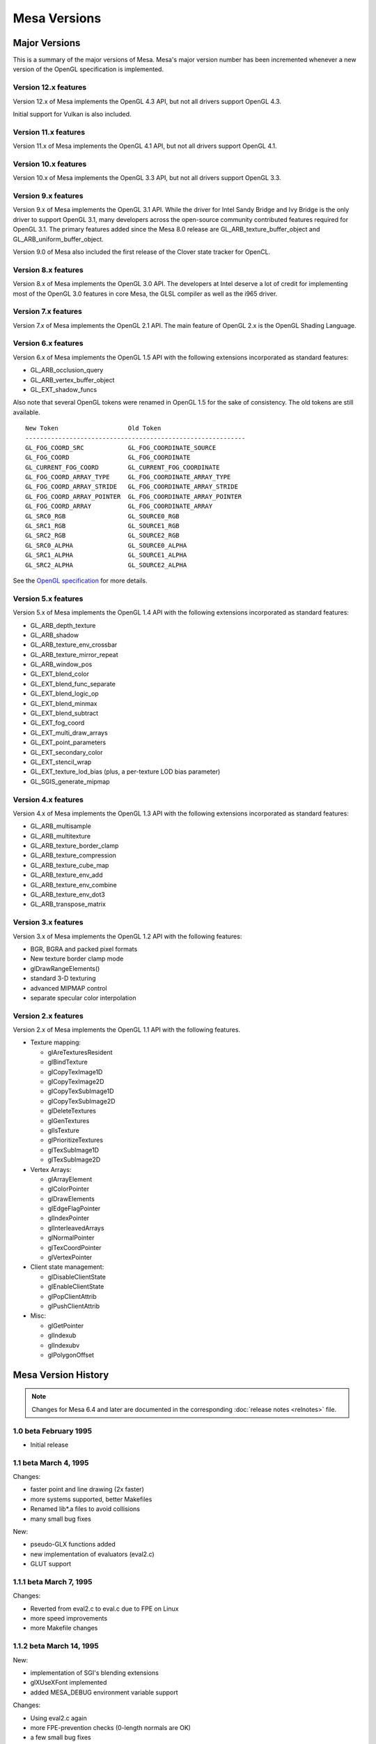 Mesa Versions
=============

Major Versions
--------------

This is a summary of the major versions of Mesa. Mesa's major version
number has been incremented whenever a new version of the OpenGL
specification is implemented.

Version 12.x features
^^^^^^^^^^^^^^^^^^^^^

Version 12.x of Mesa implements the OpenGL 4.3 API, but not all drivers
support OpenGL 4.3.

Initial support for Vulkan is also included.

Version 11.x features
^^^^^^^^^^^^^^^^^^^^^

Version 11.x of Mesa implements the OpenGL 4.1 API, but not all drivers
support OpenGL 4.1.

Version 10.x features
^^^^^^^^^^^^^^^^^^^^^

Version 10.x of Mesa implements the OpenGL 3.3 API, but not all drivers
support OpenGL 3.3.

Version 9.x features
^^^^^^^^^^^^^^^^^^^^

Version 9.x of Mesa implements the OpenGL 3.1 API. While the driver for
Intel Sandy Bridge and Ivy Bridge is the only driver to support OpenGL
3.1, many developers across the open-source community contributed
features required for OpenGL 3.1. The primary features added since the
Mesa 8.0 release are GL_ARB_texture_buffer_object and
GL_ARB_uniform_buffer_object.

Version 9.0 of Mesa also included the first release of the Clover state
tracker for OpenCL.

Version 8.x features
^^^^^^^^^^^^^^^^^^^^

Version 8.x of Mesa implements the OpenGL 3.0 API. The developers at
Intel deserve a lot of credit for implementing most of the OpenGL 3.0
features in core Mesa, the GLSL compiler as well as the i965 driver.

Version 7.x features
^^^^^^^^^^^^^^^^^^^^

Version 7.x of Mesa implements the OpenGL 2.1 API. The main feature of
OpenGL 2.x is the OpenGL Shading Language.

Version 6.x features
^^^^^^^^^^^^^^^^^^^^

Version 6.x of Mesa implements the OpenGL 1.5 API with the following
extensions incorporated as standard features:

-  GL_ARB_occlusion_query
-  GL_ARB_vertex_buffer_object
-  GL_EXT_shadow_funcs

Also note that several OpenGL tokens were renamed in OpenGL 1.5 for the
sake of consistency. The old tokens are still available.

::

   New Token                   Old Token
   ------------------------------------------------------------
   GL_FOG_COORD_SRC            GL_FOG_COORDINATE_SOURCE
   GL_FOG_COORD                GL_FOG_COORDINATE
   GL_CURRENT_FOG_COORD        GL_CURRENT_FOG_COORDINATE
   GL_FOG_COORD_ARRAY_TYPE     GL_FOG_COORDINATE_ARRAY_TYPE
   GL_FOG_COORD_ARRAY_STRIDE   GL_FOG_COORDINATE_ARRAY_STRIDE
   GL_FOG_COORD_ARRAY_POINTER  GL_FOG_COORDINATE_ARRAY_POINTER
   GL_FOG_COORD_ARRAY          GL_FOG_COORDINATE_ARRAY
   GL_SRC0_RGB                 GL_SOURCE0_RGB
   GL_SRC1_RGB                 GL_SOURCE1_RGB
   GL_SRC2_RGB                 GL_SOURCE2_RGB
   GL_SRC0_ALPHA               GL_SOURCE0_ALPHA
   GL_SRC1_ALPHA               GL_SOURCE1_ALPHA
   GL_SRC2_ALPHA               GL_SOURCE2_ALPHA

See the `OpenGL
specification <https://www.opengl.org/documentation/spec.html>`__ for
more details.

Version 5.x features
^^^^^^^^^^^^^^^^^^^^

Version 5.x of Mesa implements the OpenGL 1.4 API with the following
extensions incorporated as standard features:

-  GL_ARB_depth_texture
-  GL_ARB_shadow
-  GL_ARB_texture_env_crossbar
-  GL_ARB_texture_mirror_repeat
-  GL_ARB_window_pos
-  GL_EXT_blend_color
-  GL_EXT_blend_func_separate
-  GL_EXT_blend_logic_op
-  GL_EXT_blend_minmax
-  GL_EXT_blend_subtract
-  GL_EXT_fog_coord
-  GL_EXT_multi_draw_arrays
-  GL_EXT_point_parameters
-  GL_EXT_secondary_color
-  GL_EXT_stencil_wrap
-  GL_EXT_texture_lod_bias (plus, a per-texture LOD bias parameter)
-  GL_SGIS_generate_mipmap

Version 4.x features
^^^^^^^^^^^^^^^^^^^^

Version 4.x of Mesa implements the OpenGL 1.3 API with the following
extensions incorporated as standard features:

-  GL_ARB_multisample
-  GL_ARB_multitexture
-  GL_ARB_texture_border_clamp
-  GL_ARB_texture_compression
-  GL_ARB_texture_cube_map
-  GL_ARB_texture_env_add
-  GL_ARB_texture_env_combine
-  GL_ARB_texture_env_dot3
-  GL_ARB_transpose_matrix

Version 3.x features
^^^^^^^^^^^^^^^^^^^^

Version 3.x of Mesa implements the OpenGL 1.2 API with the following
features:

-  BGR, BGRA and packed pixel formats
-  New texture border clamp mode
-  glDrawRangeElements()
-  standard 3-D texturing
-  advanced MIPMAP control
-  separate specular color interpolation

Version 2.x features
^^^^^^^^^^^^^^^^^^^^

Version 2.x of Mesa implements the OpenGL 1.1 API with the following
features.

-  Texture mapping:

   -  glAreTexturesResident
   -  glBindTexture
   -  glCopyTexImage1D
   -  glCopyTexImage2D
   -  glCopyTexSubImage1D
   -  glCopyTexSubImage2D
   -  glDeleteTextures
   -  glGenTextures
   -  glIsTexture
   -  glPrioritizeTextures
   -  glTexSubImage1D
   -  glTexSubImage2D

-  Vertex Arrays:

   -  glArrayElement
   -  glColorPointer
   -  glDrawElements
   -  glEdgeFlagPointer
   -  glIndexPointer
   -  glInterleavedArrays
   -  glNormalPointer
   -  glTexCoordPointer
   -  glVertexPointer

-  Client state management:

   -  glDisableClientState
   -  glEnableClientState
   -  glPopClientAttrib
   -  glPushClientAttrib

-  Misc:

   -  glGetPointer
   -  glIndexub
   -  glIndexubv
   -  glPolygonOffset


Mesa Version History
--------------------

.. note::

   Changes for Mesa 6.4 and later are documented in the corresponding
   :doc:`release notes <relnotes>` file.

1.0 beta February 1995
^^^^^^^^^^^^^^^^^^^^^^

-  Initial release

1.1 beta March 4, 1995
^^^^^^^^^^^^^^^^^^^^^^

Changes:

-  faster point and line drawing (2x faster)
-  more systems supported, better Makefiles
-  Renamed lib*.a files to avoid collisions
-  many small bug fixes

New:

-  pseudo-GLX functions added
-  new implementation of evaluators (eval2.c)
-  GLUT support

1.1.1 beta March 7, 1995
^^^^^^^^^^^^^^^^^^^^^^^^

Changes:

-  Reverted from eval2.c to eval.c due to FPE on Linux
-  more speed improvements
-  more Makefile changes

1.1.2 beta March 14, 1995
^^^^^^^^^^^^^^^^^^^^^^^^^

New:

-  implementation of SGI's blending extensions
-  glXUseXFont implemented
-  added MESA_DEBUG environment variable support

Changes:

-  Using eval2.c again
-  more FPE-prevention checks (0-length normals are OK)
-  a few small bug fixes
-  much faster pixel logic ops!
-  faster transformation arithmetic

1.1.3 beta March 31, 1995
^^^^^^^^^^^^^^^^^^^^^^^^^

New:

-  gluScaleImage() and gluBuild2DMipMaps() implemented
-  Mesa widgets for Xt/Motif
-  blendEXT demos
-  added environment variables for selecting visuals

Changes:

-  almost all GLUT demos work correctly now
-  faster X device driver functions
-  more bug fixes

1.1.4 beta April 20, 1995
^^^^^^^^^^^^^^^^^^^^^^^^^

Bug fixes:

-  missing #define SEEK_SET in src-tk/image.c
-  compile glShadeModel into display lists
-  fixed pow() domain error in src/light.c
-  fixed "flickering bitmaps" in double buffer mode
-  fixed tk.h and aux.h for C++
-  state of LIGHT_MODEL_LOCAL_VIEWER was inverted

New features:

-  MUCH, MUCH nicer dithering in 8-bit RGB mode
-  updated widgets and widget demos
-  Implemented GLXPixmap functions
-  Added GLU 1.1 and GLX 1.1 functions
-  Changed the X/Mesa interface API, more versatile
-  Implemented gluPartialDisk()

1.2 May 22, 1995
^^^^^^^^^^^^^^^^

Bug fixes:

-  IRIX 4.x makefile problem
-  modified tk to share root colormap as needed
-  gluLookAt normalization problem
-  suppress Expose, NoExpose events in swapbuffers
-  glBitmap() and glDrawPixels() clipping

New features:

-  GL_BLEND, GL_MODULATE, GL_DECAL, and GL_REPLACE_EXT texture modes
   implemented
-  texture maps stored more efficiently
-  texture maps can be compiled into display lists
-  Bogdan Sikorski's GLU polygon tesselation code
-  Linas Vepstas's sweep and extrusion library
-  glXCreateContext()'s shareList parameter works as it's supposed to.
   XMesaCreateContext() updated to accept a shareList parameter too.
-  Mesa can be compiled with real OpenGL .h files
-  MESA_BACK_BUFFER environment variable
-  better GLX error checking

1.2.1 June 22, 1995
^^^^^^^^^^^^^^^^^^^

Bug fixes:

-  X/Mesa double buffer window resize crash
-  widgets now pass PointerMotion events
-  X/Mesa incorrect default clear color and drawing color
-  more robust X MIT-SHM support in X/Mesa
-  glTexImage( format=GL_LUMINANCE ) didn't work
-  GL_LINE mode polygons with line width > 1.0 could cause a crash
-  numerous feedback bugs
-  glReadPixels() from depth buffer was wrong
-  error prone depth and stencil buffer allocation New features:
-  Preliminary Microsoft Windows driver
-  Implemented a number of missing functions: glEvalCoord[12][df]v(),
   glGet...(), etc.
-  Added a few missing symbols to gl.h and glu.h
-  Faster rendering of smooth-shaded, RGBA, depth-buffered polygons.
-  Faster rendering of lines when width=2.0
-  Stencil-related functions now work in display lists

Changes:

-  renamed aux.h as glaux.h (MS-DOS names can't start with aux)
-  most filenames are in 8.3 format to accommodate MS-DOS
-  use GLubytes to store arrays of colors instead of GLints

1.2.2 August 2, 1995
^^^^^^^^^^^^^^^^^^^^

New features:

-  texture mapped points and lines
-  NURBS! (but not 100% complete)
-  viewports may safely extend beyond window boundaries
-  MESA_PRIVATE_CMAP environment variable
-  Grayscale X display support
-  two new demos: demos/gears.c and demos/shadow.c
-  MachTen for Macintosh configuration

Bug fixes:

-  glGet*(GL_DEPTH_BITS) returned bytes, not bits
-  point, line, and bitmap rasterization suffered from roundoff errors
-  fixed a division by zero error in line clipping
-  occasional wrong default background color really fixed!
-  glDepthFunc(GL_ALWAYS) with glDepthMask(GL_FALSE) didn't work
-  gluBuild2DMipmaps malloc problem fixed
-  view volume clipping of smooth shaded lines resulted in bad colors

Changes:

-  new visual selection method in glXChooseVisual()
-  improved GLU quadric functions
-  call XSync for glFinish and XFlush for glFlush
-  glVertex() calls now use a function pointer to avoid conditionals
-  removed contrib directory from Mesa tar file (available on ftp site)
-  AIX shared library support
-  Removed GLUenum type as it's not in OpenGL

1.2.3 September 26, 1995
^^^^^^^^^^^^^^^^^^^^^^^^

New features:

-  Mesa header files now equivalent to SGI OpenGL headers
-  Support for HP's Color Recovery dithering displays
-  Faster vertex transformation
-  Faster raster operations into X windows under certain conditions
-  New configurations: HP w/ shared libs, Ultrix w/ GCC, Data General
-  4-bit visuals now supported

Bug fixes:

-  glScissor bug fixed
-  round-off errors in clipping lines against clip planes fixed
-  byte swapping between hosts and display servers implemented
-  glGetError() can be called without a current rendering context
-  problem with accidentally culled polygons is fixed
-  fixed some widget compilation problems

1.2.4 November 17, 1995
^^^^^^^^^^^^^^^^^^^^^^^

New features:

-  More speed improvements (lighting, fogging, polygon drawing)
-  Window system and OS-independent off-screen rendering
-  Preliminary Fortran bindings
-  glPolygonOffsetEXT implemented
-  glColorMask and glIndexMask now fully implemented
-  glPixelZoom implemented
-  display lists fully implemented
-  gamma correction
-  dithering in 8-bit TrueColor/DirectColor visuals

Changes:

-  Improved device driver interface
-  tk.h renamed to gltk.h to avoid conflicts with Tcl's Tk
-  Dithering support moved from core into device driver

Bug fixes:

-  glEnable/Disable( GL_LIGHTING ) didn't always take effect
-  glReadPixels byte swapping was broken
-  glMaterial with pname==GL_AMBIENT_AND_DIFFUSE was broken
-  duplicate glColor4b() prototype in GL/gl.h removed
-  stripes in wave -ci demo fixed
-  GL_LINEAR_MIPMAP_NEAREST had wrong value
-  bugs in HP Color Recovery support fixed
-  fixed bug when blending lines, points, bitmaps outside of window

1.2.5 November 30, 1995
^^^^^^^^^^^^^^^^^^^^^^^

New Features:

-  updated MS Windows driver
-  new implementation of StaticGray/GrayScale visual support

Bug fixes:

-  pixelzooming with gamma correction or blending didn't work
-  HP color recovery visual wasn't being picked by glXChooseVisual
-  glClear didn't always observe glColorMask changes
-  olympic and offset demos didn't compile on some Suns
-  texcoord clamping wasn't correct
-  a polygon optimization introduced an occasional sampling problem

1.2.6 January 26, 1996
^^^^^^^^^^^^^^^^^^^^^^

New Features:

-  faster line and polygon rendering under certain conditions. See
   Performance Tips 9 and 10 in README
-  profiling
-  lighting is a bit faster
-  better perspective corrected texture mapping
-  Amiga AmiWin (X11) support
-  preliminary Linux SVGA driver Changes:
-  now using a 16-bit depth buffer, faster, smaller
-  GL_NORMALIZE is disabled by default

Bug fixes:

-  projective texture mapping
-  fixed a memory leak in the context destroy function
-  GL_POLYGON with less than 3 vertices caused a crash
-  glGet*() returned wrong result for GL_INDEX_MODE
-  reading pixels from an unmapped X window caused a BadMatch error

1.2.7 March 5, 1996
^^^^^^^^^^^^^^^^^^^

New:

-  faster lighting
-  faster 16-bit TrueColor rendering on Linux
-  faster 32-bit TrueColor rendering on Linux, HP, IBM
-  non-depth-buffered XImage polygons are faster
-  vertex array extension
-  software alpha planes
-  updated Macintosh driver
-  new NeXT driver
-  GLU quadric functions generate texture coordinates
-  reflect.c demo - reflective, textured surface demo

Changes:

-  gamma correction code moved into the X driver for better performance

Bug fixes:

-  multiple glClipPlane()'s didn't work reliably
-  glPolygonMode() didn't always work
-  glCullFace( GL_FRONT_AND_BACK ) didn't work
-  texture mapping with gamma correction was buggy
-  floating point exceptions in texture coordinate interpolation
-  XImage byte swapping didn't always work
-  polygon edge flags weren't always used correctly

1.2.8 May 22, 1996
^^^^^^^^^^^^^^^^^^

New:

-  overlay planes on X servers with the SERVER_OVERLAY_VISUALS property
-  better monochrome output
-  more IRIX 6.x configurations
-  more robust RGB mode color allocation
-  added MESA_XSYNC environment variable
-  GLX_MESA_pixmap_colormap and GLX_EXT_visual_info extensions
-  GL_MESA_window_pos extension
-  faster glReadPixels/glDrawPixels for GL_DEPTH and GL_UNSIGNED_SHORT
   and GL_UNSIGNED_INT
-  driver for prototype Cirrus Mondello 3-D board
-  updated AmigaDOS driver
-  a few small speed optimizations in polygon rendering

Changes:

-  internal device driver interface modified to simplify device driver
   implementations and to support hardware Z buffers
-  several changes to the X/Mesa interface (xmesa.h)

Bug fixes:

-  fixed pow(0,0) domain error triggered on some systems
-  glStencilClear() in a display list caused an infinite loop
-  glRasterPos*() was sometimes off by +/-0.5 in X and Y
-  color masking and blending were performed in wrong order
-  auxSolidCylinder() sometimes drew a wire-frame cylinder
-  fixed file writing bug in osdemo.c
-  pixel mapping didn't always work
-  the GL_GEQUAL stencil func didn't work
-  the GL_INVERT stencil op didn't work
-  the stencil write mask didn't work
-  glPush/PopAttrib() didn't do enough error checking
-  glIsList() didn't always work correctly

2.0 October 10, 1996
^^^^^^^^^^^^^^^^^^^^

New:

-  Implements OpenGL 1.1 API functions
-  all texture filtering modes supported (mipmapping)
-  faster texture mapping, see Performance Tip 11 in README
-  antialiased RGB points
-  X support for line and polygon stippling
-  glDrawBuffer( GL_FRONT_AND_BACK ) works
-  util/ directory of useful stuff
-  demos/texobj demo of texture objects

Changes:

-  major internal changes for thread-safeness
-  new device driver interface
-  MESA_ALPHA env variable removed
-  triangle rasterizer replaces polygon rasterizer

Bug fixes:

-  glPopAttrib() bug
-  glDrawBuffer(GL_NONE) works now

2.1 December 14, 1996
^^^^^^^^^^^^^^^^^^^^^

New:

-  VMS support
-  MS-DOS driver
-  OpenStep support
-  updated, combined Windows 95/NT driver
-  implemented glGetLighti() and glGetTexGen*()
-  GLX does garbage collection of ancillary buffers

Bug fixes:

-  removed unused \_EXT constants from gl.h
-  fixed polygon offset bugs
-  Z coordinates of clipped lines were incorrect
-  glEdgeFlag() in display lists didn't always work
-  glLight*() in display lists didn't work
-  fixed X line stipple bugs (Michael Pichler)
-  glXUseXfonts XFreeFont/XFreeFontInfo bug fixed
-  fixed a feedback bug
-  glTexGen*() now transforms GL_EYE_PLANE by inverse modelview matrix
-  polygons were sometimes culled instead of clipped
-  triangle rasterizer suffered from float/int overflow exceptions
-  fixed FP underflow exception in lighting (specular exponent)
-  glEnable/glDisable of GL_EXT_vertex_array enums didn't work
-  fixed free(NULL) in GLU tesselator code
-  using 24-bit color on some X servers resulted in garbage rendering
-  32-bit per pixel mode for XFree86 now works
-  glRotate(a,0,0,0) gave unpredictable results
-  GL_LINE_STRIP with > 480 vertices had occasional clipping problems
-  8-bit TrueColor GLXPixmap rendering incorrectly required a colormap
-  glMaterial() wasn't ignored when GL_COLOR_MATERIAL was enabled
-  glEnable(GL_COLOR_MATERIAL) followed by glColor() didn't work right
-  accumulation buffer was limited to positive values
-  projective textures didn't work
-  selection buffer overflows weren't handled correctly

Changes:

-  restored the GL_EXT_polygon_offset extension
-  slightly faster RGB dithering
-  the SVGA driver works again
-  Amiga driver now distributed separately
-  NeXT driver updated for Mesa 2.x

2.2 March 14, 1997
^^^^^^^^^^^^^^^^^^

New:

-  better color selection when dithering
-  added GL_EXT_texture_object extension
-  updated MS-DOS driver for DJGPP
-  added openbsd make configuration
-  faster dithered flat-shaded triangles
-  various compilation problems with Motif widgets fixed
-  gl.h, glx.h and glu.h name mangling option
-  BeOS driver
-  3D texture mapping extension
-  GL_MESA_resize_buffers extension
-  morph3d, stex3d and spectex demos
-  3Dfx support

Bug fixes:

-  glColorMaterial should finally work right in all respects
-  linear interpolation of mipmap levels was incorrectly weighted
-  readpix.c didn't compile on Macintosh
-  GL_INVERT and related logic ops didn't work right
-  glTexImage[12]D() didn't check its parameters consistently
-  fixed a memory leak in glTexImage[12]D()
-  kludged around a SunOS 5.x/GCC compiler bug in the feedback code
-  glReadPixels aborted instead of normally catching some errors
-  a few 1.1 constants were missing or misnamed in gl.h
-  glBegin(p); glBegin(q); didn't generate an error
-  fixed a memory leak in GLX code
-  clipping of concave polygons could cause a core dump
-  1-component alpha texture maps didn't work
-  fixed a GLU polygon tesselator bug
-  polygons with colinear vertices were sometimes culled
-  feedback triangle colors were wrong when using smooth shading
-  textures with borders didn't work correctly
-  colors returned in feedback mode were wrong when using lighting
-  spotlights didn't effect ambient lighting correctly
-  gluPartialDisk() had a few bugs

Changes:

-  device driver interface expanded to support texture mapping
-  faster matrix inversion subroutine
-  commented out #include "wmesa_extend.h" from src/wmesa.c
-  fixed many compiler warnings in the demo programs

2.3 June 30, 1997
^^^^^^^^^^^^^^^^^

New:

-  Mesa distribution divided into two pieces: library code and demos
-  faster vertex transformation, clip testing, lighting
-  faster line drawing
-  TrueColor visuals how have dithering (for depths < 24 bits)
-  added MESA_NO_DITHER environment variable
-  new device driver function: NearFar(), RenderVB(), RasterSetup()
-  added LynxOS configuration
-  added cygnus Win32 configuration
-  added texcyl.c GLUT demo
-  added XMesaDitherColor() to X/Mesa interface
-  new NURBS code from Bogdan Sikorski
-  added demos/shape.c (non-rectangular X window!)

Bug fixes:

-  glEnable/DisableClientState() were missing from GL/gl.h
-  GL_SPHERE_MAP texcoord generation didn't work correctly
-  glXGetConfig() returned wrong number of depth, stencil, accum bits
-  glDrawPixels feedback/selection didn't examine RasterPos valid bit
-  black and white were reversed on some monochrome displays
-  fixed potential image memory leak (wasn't setting reference counter)
-  glDrawPixels sometimes didn't recognize some GL state changes
-  gluProject/UnProject() didn't check for divide by zero
-  stex3d demo called random() and srandom(), not portable
-  fixed memory leaks in context.c and drawpix.c
-  fixed NULL dereferencing problem in gl_update_texture_state()
-  glReadPixels between glBegin/glEnd didn't generate an error.
-  fixed memory leak in polygon tesselator (Randy Frank)
-  fixed seg fault bug drawing flat-shaded, depth-tested lines
-  clipped GL_TRIANGLE_STRIPs sometimes had wrong color when flat-shaded
-  glBindTexture sometimes didn't work
-  fixed a bug deep in glXReleaseBuffersMESA()
-  fog was mistakenly applied to alpha
-  glPopMatrix didn't set "dirty matrix" flag
-  glPolygonStipple pattern was sometimes wrong
-  glClear wasn't disabled during feedback and selection
-  fixed memory leak in glTexSubImage[123]D

Changes:

-  many library source files reorganized
-  faster X color allocation, colors also freed when finished with them
-  new texture sampling function pointer in texture objects
-  incorporated 3Dfx VooDoo driver v0.16 into main source tree
-  many 3Dfx driver updates
-  cygnus Makefiles now included
-  updated DOS driver
-  made a few changes to dosmesa.c and wmesa.c (VB->Unclipped)
-  internally, colors now stored in GLubytes, not GLfixed
-  optimized changing of GL_SHININESS parameter

2.4 September 18, 1997
^^^^^^^^^^^^^^^^^^^^^^

New:

-  updated 3Dfx Glide driver
-  hacks for 3Dfx rendering into an X window or fullscreen
-  added depth buffer access functions to X/Mesa and OS/Mesa interfaces

Bug fixes:

-  pixel buffer could overflow with long, wide lines
-  fixed FP underflow problems in lighting
-  glTexSubImage1D() had an unitialized variable
-  incomplete texture objects could cause a segfault
-  glDrawPixels with GL_COMPILE_AND_EXECUTE caused infinite loop
-  flat-shaded quads in a strip were miscolored if clipped
-  mipmapped triangle lod computation now works correctly
-  fixed a few under/overflow bugs in triangle rasterizer
-  glArrayElement() assigned bad normal if normal array disabled
-  changed argument to glXReleaseBuffersMESA()
-  fixed small triangle underflow bugs in tritemp.h (hopefully)
-  glBindTexture(target, 0) caused a crash
-  glTexImage[123]D() with NULL image pointer caused crash
-  glPixelStore parameters are now ignored during display list execution
-  fixed a two-sided lighting w/ clipping bug (black vertices)
-  textures with width!=height were sometimes mis-rendered
-  "weird" projection matrices could cause div by 0, other fp errors

Changes:

-  changed precompiled header symbol from PCH to PC_HEADER
-  split api.c into api1.c and api2.c
-  added hash.c source file (but not used yet)
-  a few Sun and HP configuration file changes
-  MESA_GLX_FX env var replaces MESA_FX_WINDOW and MESA_FX_FULLSCREEN
-  fixed a few cygnus build problems (src/Makefile.cygnus, src/wmesa.c)

2.5 November 20, 1997
^^^^^^^^^^^^^^^^^^^^^

New:

-  updated 3Dfx driver (v20) for GLQuake
-  added GL_EXT_paletted_texture extension
-  added GL_EXT_shared_texture_palette extension
-  added GL_EXT_point_parameters extension
-  now including Mark Kilgard's GLUT library v3.6
-  new GLUT-based demos in gdemos/
-  added a few more Unix config targets
-  added Intel X86 assembly language vertex transformation code
-  3Dfx/Glide driver for Mesa now recognizes SST_SCREENREFRESH env var
-  Windows 95 S3 Virge driver

Bug fixes:

-  glCopyTexImage?D would crash due to uninitialized variable
-  glColor w/ glColorMaterial in a display list caused a bug
-  fixed several glDrawPixels() and ReadPixels() bugs in 3Dfx driver
-  glVertex4*() vertices weren't always projected correctly
-  trying to use mipmapped textured points or lines caused crash
-  glColor[34][fd]() values now clamped to [0,1] before int conversion

Changes:

-  new device driver functions for texture mapping
-  hash tables used for display list and texture object lookup
-  fixed GLX visual handling code to avoid saving redundant visuals
-  3Dfx Glide libraries automatically linked to libMesaGL.so
-  dropped the Cirrus Logic Mondello code since it's obsolete
-  updated Cygnus Makefiles (Stephane Rehel)
-  updated Windows MSVC++ Makefiles (Oleg Letsinsky)
-  procedure for making library files has changed: scripts now take a
   major and minor version arguments. Make-config changed a lot.
-  new implementation of glTexSubImage2D()
-  updated widgets-mesa directory to create libMesaGLwM.a (Motif widget)
-  separate linux-glide and linux-386-glide configurations

2.6 February 12, 1998
^^^^^^^^^^^^^^^^^^^^^

New:

-  Windows WGL functions
-  updated VMS, DOS, Windows, Cygnus, BeOS, Amiga compilation support
-  v0.22 of 3Dfx Glide driver
-  more X86 assembly language optimizations
-  faster blending for some modes
-  XMesaSetFXmode() to switch between 3Dfx window and full-screen mode
-  added preliminary thread support
-  added GLX_MESA_copy_sub_buffer extension
-  some clipping optimizations

Bug fixes:

-  fixed shading/material bug when drawing long primitive strips
-  fixed clipping problem in long primitive strips
-  fixed clipping bug when using 3Dfx driver
-  fixed a problem when trying to use X fonts w/ 3Dfx driver
-  fixed a texture filter bug in 3Dfx/Glide driver
-  fixed bug in 3Dfx/Glide driver involving depth mask & clearing
-  glLoadMatrix to set projection matrix confused the 3Dfx driver
-  non-identity texture matrices didn't work with linux-386 configs
-  glGenTextures() didn't reserve the returned texture IDs
-  NULL proxy image sent to glTexImageXD() caused crash
-  added texture state validation optimization (Henk Kok)
-  fixed colormap reuse problem when using both RGB and CI windows
-  32 BPP True/DirectColor X visuals weren't recognized
-  fixed potential problem in evaluators memory allocation
-  fixed assorted demo compilation bugs

Changes:

-  replaced old Mesa/windows/ directory with Mesa/WIN32/ directory
-  converted a few old glaux/gltk demos to GLUT
-  renamed directories: demos -> xdemos, gdemos -> demos

3.0 September 17, 1998
^^^^^^^^^^^^^^^^^^^^^^

New:

-  OpenGL 1.2 API
-  GL_EXT_abgr pixel format extension
-  GL_SGIS_texture_edge_clamp extension
-  GL_SGIS_multitexture extension (to be replaced by GL_ARB_multitex)
-  GL_EXT_multitexture extension (to be replaced by GL_ARB_multitex)
-  GL_EXT_rescale_normal extension and renormal.c demo
-  GLX_SGI_video_sync extension (a no-op)
-  antialiased lines
-  glGetTexImage() now implemented
-  glDraw/Copy/ReadPixels() optimizations
-  optimized textured triangle code (Marten Stromberg)
-  more optimization of dithered TrueColor triangles in X driver
-  Linux GGI driver
-  updated MGL driver

Bug fixes:

-  lots of assorted compilation fixes
-  glInitNames didn't write initial hit record
-  glBitmap didn't always check for invalid raster position
-  switching between GLX and OSMesa contexts caused a crash
-  fixed uninitialized variable in Mesa widget code
-  fixed typo in texture code which caused book/texgen to crash
-  fixed texture sampling bug when filter=GL_LINEAR and wrap=GL_CLAMP
-  gluDisk() in POINT or LINE mode sometimes failed
-  fixed texture + fog bug
-  GL_COMPILE_AND_EXECUTE mode didn't work reliably
-  glMultMatrix in projection matrix mode w/ 3Dfx driver could fail
-  glDrawPixels(color index pixels) weren't converted to RGBA
-  fixed possible getenv() buffer overflow security bug
-  glBitmap in feedback mode was offset by xOrig, yOrig params
-  device driver's DrawPixels hook was never used
-  glDrawPixels with zoomY!=1 and top/bottom clipping didn't work
-  glDrawPixels optimized for GL_LUMINANCE, GL_LUMINANCE_ALPHA, GLubyte
-  fixed MakeCurrent bug in GLwRedrawObjects() in MesaWorkstation.c
-  glCopyTexSubImage2D() didn't work with 3Dfx driver
-  lines with width = 2 could cause crash
-  glClear with scissor rect sometimes cleared whole buffer
-  glTexSubImage2D( .. GL_COLOR_INDEX .. ) didn't work
-  glTexImageXD( .. GL_ABGR_EXT .. ) didn't work
-  computation of inverse modelview matrix sometimes failed
-  fixed GL_CLAMP mode texture sampling bug
-  textured line interpolation was somewhat broken
-  textured triangle interpolation was also somewhat broken
-  glGet(MODELVIEW/PROJECTION/TEXTURE_MATRIX_STACK_DEPTH) off by one
-  evaluator state wasn't fully initialized
-  texture coordinate clipping was buggy
-  evaluator surfaces could be mis-colored
-  glAccum(GL_RETURN, s) didn't obey glColorMask() settings
-  zero area polygons shouldn't be culled if polygon mode is point/line
-  clipped width and height of glReadPixels was sometimes off by one
-  blending with alpha = 0 or 1.0 wasn't always exact
-  reading of pixels from clipped region was buggy
-  minor tweaking of X visual management in GLX emulator
-  glPolygonStipple now obeys pixel unpacking parameters
-  glGetPolygonStipple now obeys pixel packing parameters
-  interleaved vertex array texture coordinates were broken
-  query of proxy texture internal format was broken
-  alpha channel wasn't reliably cleared
-  fixed divide by zero error in gluScaleImage if dest size = 1 x 1

Conformance bug fixes:

-  GL_SELECTION_BUFFER_POINTER and GL_SELECTION_BUFFER_SIZE were missing
-  GL_TEXTURE_INTERNAL_FORMAT was missing
-  glGet*(GL_POLYGON_STIPPLE) was broken
-  glPush/PopAttrib() didn't save/restore all texture state
-  glBitmap in feedback mode didn't work
-  feedback of texture coords didn't always work
-  glDrawPixels w/ format=GL_DEPTH_COMPONENT, type=GLbyte was broke
-  glDrawPixels w/ format=GL_DEPTH_COMPONENT, type=GLubyte was broke
-  glDrawPixels w/ format=GL_STENCIL_INDEX, type=GL_BITMAP was broke

Changes:

-  upgraded GLUT to version 3.7
-  only GL and GLU library code included in MesaLib.tar.gz
-  GLUT and all demos now in MesaDemos.tar.gz
-  glaux and gltk libraries removed
-  IRIX -n32 and -64 libs go in lib32/ and lib64/ directories

3.1 beta 1 November 19, 1998
^^^^^^^^^^^^^^^^^^^^^^^^^^^^

New:

-  GL_EXT_stencil_wrap extension
-  GL_INGR_blend_func_separate extension
-  GL_ARB_multitexture extension
-  GL_NV_texgen_reflection extension
-  newly optimized vertex transformation code
-  updated GLUT 3.7 code
-  better precision when using 32-bit Z buffer
-  Allegro DJGPP driver

Bug fixes:

-  glCopyPixels between front/back buffers didn't copy alpha correctly
-  fixed out-of-bounds memory access in optimized 2-D texture code
-  glPixelStorei didn't accept GL_PACK/UNPACK_IMAGE_HEIGHT parameter
-  glGet*() didn't accept GL_MAX_3D_TEXTURE_SIZE parameter
-  clipping of texture coordinates sometimes had bad R,Q values
-  GL_CLAMP_TO_EDGE texture sampling was off by 0.5 texels
-  glEdgeFlagPointer() now takes a GLvoid \* instead of GLboolean \*
-  texture was sometimes applied twice with 3Dfx driver
-  glPush/PopAttrib() fouled up texture object reference counts
-  glDeleteLists(0, n) caused assertion failure
-  bilinear texture sampling wasn't accurate enough
-  glClear w/ glDepthMask(GL_FALSE) didn't work right on 3Dfx
-  color components were reversed on big endian 32 BPP X visuals

Changes:

-  removed GL_EXT_multitexture extension

3.1 beta 2 May 24, 1999
^^^^^^^^^^^^^^^^^^^^^^^

New:

-  multi-textured points and lines (mjk@nvidia.com)
-  optimized 24 BPP X rendering (bernd.paysan@gmx.de)
-  added allegro support (bernie-t@geocities.com)
-  cleaned-up Windows-related stuff (Ted Jump)
-  minor stereo changes (KendallB@scitechsoft.com)
-  new BeOS driver which implements BGLView class
-  new Direct3D driver (see src/D3D)
-  more efficient filled gluCylinder() function
-  utilities: util/showbuffer.[ch] and util/glstate.[ch]
-  fixed some IRIX compiler warnings
-  added support for building Mesa in XFree86 with SGI's GLX
   (kevin@precisioninsight.com)

Bug fixes:

-  a variety of Windows/Mesa bug fixes (mjk@nvidia.com)
-  packed pixel images weren't unpacked correctly
-  patches some win32 files in GLUT (mjk@nvidia.com)
-  glTexImage[123]D() didn't accept internalFormat == GL_COLOR_INDEX
-  fixed lighting bug in Keith's new shading code
-  fixed texture segfault seen in Lament screensaver
-  fixed miscellaneous low-memory bugs
-  glClear(GL_COLOR_BUFFER_BIT) with RGBA or CI masking was broken
-  GL_LINEAR sampling of 3D textures was broken
-  fixed SVR4 'cc' compiler macro problem (dawes@xfree86.org)
-  added GL_TEXTURE_PRIORITY fix (keithh@netcomuk.co.uk)
-  fixed wide point and wide line conformance bugs (brianp)

Changes:

-  some device driver changes (see src/dd.h)
-  new copyright on core Mesa code

3.1 beta 3 September 17, 1999
^^^^^^^^^^^^^^^^^^^^^^^^^^^^^

New:

-  optimized glAccum function
-  optimized 24 BPP rendering in XMesa driver
-  GLU 1.2 polygon tessellator

Bug Fixes:

-  glGetTexLevelParameter wasn't fully implemented
-  glXUseXFont now handles multi-byte fonts
-  glIsEnabled(GL_TEXTURE_2D / 3D) returned wrong result
-  alpha channel of blending points, lines was sometimes incorrect

Changes:

-  New library names: "libGL" instead of "libMesaGL"
-  New library numbering: libGL.so.1.2.310
-  New subdirectories: docs/ and bin/
-  New Makefile-system (autoconf,automake,libtool)

3.1 final December 14, 1999
^^^^^^^^^^^^^^^^^^^^^^^^^^^

New:

-  added demos/gloss.c
-  added xdemos/glxdpyinfo.c
-  added GLX_ARB_get_proc_address extension
-  rewritten glTexImage code paths (faster, less memory, bug fixes)

Bug Fixes:

-  several vertex array bug fixes
-  overlapping glCopyPixels with pixel zooming now works
-  glXUseXFont() bitmaps were vertically shifted by one pixel
-  glCopyPixels with pixel zooming now works

3.2 final April 24, 2000
^^^^^^^^^^^^^^^^^^^^^^^^

Bug fixes:

-  fixed memcpy bugs in span.c
-  fixed missing glEnd problem in demos/tessdemo.c
-  fixed bug when clearing 24 BPP Ximages
-  fixed clipping problem found in Unreal Tournament
-  fixed Loki's "ice bug" and "crazy triangles" seen in Heretic2
-  fixed Loki's 3dfx RGB vs BGR bug
-  fixed Loki's 3dfx smooth/flat shading bug in SoF

Changes:

-  updated docs/README file
-  use bcopy() optimizations on FreeBSD
-  re-enabled the optimized persp_textured_triangle() function

3.2.1 July 19, 2000
^^^^^^^^^^^^^^^^^^^

Bug fixes:

-  gluBuild2DMipmaps() didn't accept GL_BGRA
-  Fixed compile/makefile problems on IRIX
-  fixed segfault in 3dfx driver when using GL selection/feedback
-  no longer cull very, very tiny triangles
-  blending w/ drawbuffer==GL_FRONT_BACK caused segfault (sw rendering)
-  fixed Motif detection code in widgets-mesa/configure.in
-  glColorMaterial and glMaterial updates to emissive and ambient didn't
   always work right
-  Specular highlights weren't always in the right place
-  clipped GL_LINE mode polygons had interior lines appear
-  blend term GL_ONE_MINUS_CONSTANT_ALPHA was broken
-  GL_NICEST fog didn't always work with flat shading
-  glRect commands in display lists were sometimes miscolored
-  Line Z offset didn't always work
-  fixed texgen normal vector problem (gloss's teapot)
-  numerous GL conformance bugs fixed

Changes:

-  glColorMask(false, false, false, false) handled better/faster
-  reverted to old GLU polygon tessellator, GLU 1.1
-  updated Win32 build files

3.3 July 21, 2000
^^^^^^^^^^^^^^^^^

New:

-  antialiased triangles now implemented
-  GL_EXT_texture_env_add texture mode extension
-  GLX 1.3 API
-  support for separate draw/read buffers (ie GL_SGI_make_current_read)
-  thread-safe API dispath
-  improved glxinfo program
-  demos/texdown program to measure texture download performance
-  glext.h header file
-  demos/geartrain program
-  GL_EXT_texture_lod_bias extension
-  demos/lodbias program
-  further optimized glRead/DrawPixels for 16-bit TrueColor X visuals
-  GLX_EXT_visual_rating extension (a no-op, however)
-  GL_HP_occlusion_test extension (for X and OS/Mesa drivers)
-  demos/occlude program
-  GL_SGIS_pixel_texture and GL_SGIX_pixel_texture extensions
-  demos/pixeltex program
-  GL_SGI_color_matrix extension
-  GL_SGI_color_table extension
-  GL_EXT_histogram extension
-  GL_ARB_texture_cube_map extension
-  added xdemos/glxheads and xdemos/manywin
-  demos/texenv.c demo
-  GL_EXT_texture_env_combine extension (by Holger Waechtler)
-  Xlib driver is now thread-safe (see xdemos/glthreads)

Bug Fixes:

-  various GL conformance failures fixed since 3.2.1

Changes:

-  gl.h now uses #defines instead of C enums for all tokens
-  glu.h now uses #defines instead of C enums for all tokens
-  moved programs from 3Dfx/demos/ into demos/ directory

3.4 November 3, 2000
^^^^^^^^^^^^^^^^^^^^

New:

-  optimized glDrawPixels for glPixelZoom(1,-1) Bug Fixes:
-  widgets-mesa/src/\*.c files were missing from 3.3 distro
-  include/GL/mesa_wgl.h file was missing from 3.3 distro
-  fixed some Win32 compile problems
-  texture object priorities weren't getting initialized to 1.0
-  glAreTexturesResident return value was wrong when using hardware
-  glXUseXFont segfaulted when using 3dfx driver (via MESA_GLX_FX)
-  glReadPixels with GLushort packed types was broken
-  fixed a few bugs in the GL_EXT_texture_env_combine texture code
-  glPush/PopAttrib(GL_ENABLE_BIT) mishandled multi-texture enables
-  fixed some typos/bugs in the VB code
-  glDrawPixels(GL_COLOR_INDEX) to RGB window didn't work
-  optimized glDrawPixels paths weren't being used
-  per-fragment fog calculation didn't work without a Z buffer
-  improved blending accuracy, fixes Glean blendFunc test failures
-  glPixelStore(GL_PACK/UNPACK_SKIP_IMAGES) wasn't handled correctly
-  glXGetProcAddressARB() didn't always return the right address
-  gluBuild[12]DMipmaps() didn't grok the GL_BGR pixel format
-  texture matrix changes weren't always detected (GLUT projtex demo)
-  fixed random color problem in vertex fog code
-  fixed Glide-related bug that let Quake get a 24-bit Z buffer

Changes:

-  finished internal support for compressed textures for DRI

3.4.1 February 14, 2001
^^^^^^^^^^^^^^^^^^^^^^^

New:

-  fixed some Linux build problems
-  fixed some Windows build problems
-  GL_EXT_texture_env_dot3 extension (Gareth Hughes)

Bug fixes:

-  added RENDER_START/RENDER_FINISH macros for glCopyTexImage in DRI
-  various state-update code changes needed for DRI bugs
-  disabled pixel transfer ops in glColorTable commands, not needed
-  fixed bugs in glCopyConvolutionFilter1D/2D, glGetConvolutionFilter
-  updated sources and fixed compile problems in widgets-mesa/
-  GLX_PBUFFER enum value was wrong in glx.h
-  fixed a glColorMaterial lighting bug
-  fixed bad args to Read/WriteStencilSpan in h/w stencil clear function
-  glXCopySubBufferMESA() Y position was off by one
-  Error checking of glTexSubImage3D() was broken (bug 128775)
-  glPopAttrib() didn't restore all derived Mesa state correctly
-  Better glReadPixels accuracy for 16 BPP color - fixes lots of OpenGL
   conformance problems at 16 BPP.
-  clearing depth buffer with scissoring was broken, would segfault
-  OSMesaGetDepthBuffer() returned bad bytesPerValue value
-  fixed a line clipping bug (reported by Craig McDaniel)
-  fixed RGB color over/underflow bug for very tiny triangles

Known problems:

-  NURBS or evaluator surfaces inside display lists don't always work

3.4.2 May 17, 2001
^^^^^^^^^^^^^^^^^^

Bug fixes:

-  deleting the currently bound texture could cause bad problems
-  using fog could result in random vertex alpha values
-  AA triangle rendering could touch pixels outside right window bound
-  fixed byteswapping problem in clear_32bit_ximage() function
-  fixed bugs in wglUseFontBitmapsA(), by Frank Warmerdam
-  fixed memory leak in glXUseXFont()
-  fragment sampling in AA triangle function was off by 1/2 pixel
-  Windows: reading pixels from framebuffer didn't always work
-  glConvolutionFilter2D could segfault or cause FP exception
-  fixed segfaults in FX and X drivers when using tex unit 1 but not 0
-  GL_NAND logicop didn't work right in RGBA mode
-  fixed a memory corruption bug in vertex buffer reset code
-  clearing the software alpha buffer with scissoring was broken
-  fixed a few color index mode fog bugs
-  fixed some bad assertions in color index mode
-  fixed FX line 'stipple' bug #420091
-  fixed stencil buffer clear width/height typo
-  fixed GL error glitches in gl[Client]ActiveTextureARB()
-  fixed Windows compilation problem in texutil.c
-  fixed 1/8-pixel AA triangle sampling error

Changes:

-  optimized writing mono-colored pixel spans to X pixmaps
-  increased max viewport size to 2048 x 2048

3.5 June 21, 2001
^^^^^^^^^^^^^^^^^

New:

-  internals of Mesa divided into modular pieces (Keith Whitwell)
-  100% OpenGL 1.2 conformance (passes all conformance tests)
-  new AA line algorithm
-  GL_EXT_convolution extension
-  GL_ARB_imaging subset
-  OSMesaCreateContextExt() function
-  GL_ARB_texture_env_add extension (same as GL_EXT_texture_env_add)
-  GL_MAX_TEXTURE_UNITS_ARB now defaults to eight
-  GL_EXT_fog_coord extension (Keith Whitwell)
-  GL_EXT_secondary_color extension (Keith Whitwell)
-  GL_ARB_texture_env_add extension (same as GL_EXT_texture_env_add)
-  GL_SGIX_depth_texture extension
-  GL_SGIX_shadow and GL_SGIX_shadow_ambient extensions
-  demos/shadowtex.c demo of GL_SGIX_depth_texture and GL_SGIX_shadow
-  GL_ARB_texture_env_combine extension
-  GL_ARB_texture_env_dot3 extension
-  GL_ARB_texture_border_clamp (aka GL_SGIS_texture_border_clamp)
-  OSMesaCreateContextExt() function
-  libOSMesa.so library, contains the OSMesa driver interface
-  GL/glxext.h header file for GLX extensions
-  somewhat faster software texturing, fogging, depth testing
-  all color-index conformance tests now pass (only 8 BPP tested)
-  SPARC assembly language TCL optimizations (David Miller)
-  GL_SGIS_generate_mipmap extension

Bug Fixes:

-  fbiRev and tmuRev were unitialized when using Glide3
-  fixed a few color index mode conformance failures; all pass now
-  now applying antialiasing coverage to alpha after texturing
-  colors weren't getting clamped to [0,1] before color table lookup
-  fixed RISC alignment errors caused by COPY_4UBV macro
-  drawing wide, flat-shaded lines could cause a segfault
-  vertices now snapped to 1/16 pixel to fix rendering of tiny triangles

Changes:

-  SGI's Sample Implementation (SI) 1.3 GLU library replaces Mesa GLU
-  new libOSMesa.so library, contains the OSMesa driver interface

4.0 October 22, 2001
^^^^^^^^^^^^^^^^^^^^

New:

-  Mesa 4.0 implements the OpenGL 1.3 specification
-  GL_IBM_rasterpos_clip extension
-  GL_EXT_texture_edge_clamp extension (aka GL_SGIS_texture_edge_clamp)
-  GL_ARB_texture_mirrored_repeat extension
-  WindML UGL driver (Stephane Raimbault)
-  added OSMESA_MAX_WIDTH/HEIGHT queries
-  attempted compiliation fixes for Solaris 5, 7 and 8
-  updated glext.h and glxext.h files
-  updated Windows driver (Karl Schultz)

Bug fixes:

-  added some missing GLX 1.3 tokens to include/GL/glx.h
-  GL_COLOR_MATRIX changes weren't recognized by teximage functions
-  glCopyPixels with scale and bias was broken
-  glRasterPos with lighting could segfault
-  glDeleteTextures could leave a dangling pointer
-  Proxy textures for cube maps didn't work
-  fixed a number of 16-bit color channel bugs
-  fixed a few minor memory leaks
-  GLX context sharing was broken in 3.5
-  fixed state-update bugs in glPopClientAttrib()
-  fixed glDrawRangeElements() bug
-  fixed a glPush/PopAttrib() bug related to texture binding
-  flat-shaded, textured lines were broken
-  fixed a dangling pointer problem in the XMesa code (Chris Burghart)
-  lighting didn't always produce the correct alpha value
-  fixed 3DNow! code to not read past end of arrays (Andrew Lewycky)

4.0.1 December 17, 2001
^^^^^^^^^^^^^^^^^^^^^^^

New:

-  better sub-pixel sample positions for AA triangles (Ray Tice)
-  slightly faster blending for (GL_ZERO, GL_ONE) and (GL_ONE, GL_ZERO)

Bug fixes:

-  added missing break statements in glGet*() for multisample cases
-  fixed uninitialized hash table mutex bug (display lists / texobjs)
-  fixed bad teximage error check conditional (bug 476846)
-  fixed demos readtex.c compilation problem on Windows (Karl Schultz)
-  added missing glGet() query for GL_MAX_TEXTURE_LOD_BIAS_EXT
-  silence some compiler warnings (GCC 2.96)
-  enable the #define GL_VERSION_1_3 in GL/gl.h
-  added GL 1.3 and GLX 1.4 entries to gl_mangle.h and glx_mangle.h
-  fixed glu.h typedef problem found with MSDev 6.0
-  build libGL.so with -Bsymbolic (fixes bug found with Chromium)
-  added missing 'const' to glXGetContextIDEXT() in glxext.h
-  fixed a few glXGetProcAddress() errors (texture compression, etc)
-  fixed start index bug in compiled vertex arrays (Keith)
-  fixed compilation problems in src/SPARC/glapi_sparc.S
-  fixed triangle strip "parity" bug found in VTK medical1 demo (Keith)
-  use glXGetProcAddressARB in GLUT to avoid extension linking problems
-  provoking vertex of flat-shaded, color-index triangles was wrong
-  fixed a few display list bugs (GLUT walker, molecule, etc) (Keith)
-  glTexParameter didn't flush the vertex buffer (Ray Tice)
-  feedback attributes for glDraw/CopyPixels and glBitmap were wrong
-  fixed bug in normal length caching (ParaView lighting bug)
-  fixed separate_specular color bug found in Chimera (18 Dec 2001)

4.0.2 April 2, 2002
^^^^^^^^^^^^^^^^^^^

New:

-  New DOS (DJGPP) driver written by Daniel Borca
-  New driver interface functions for TCL drivers (such as Radeon DRI)
-  GL_RENDERER string returns "Mesa Offscreen16" or "Mesa Offscreen32"
   if using deep color channels
-  latest GL/glext.h and GL/glxext.h headers from SGI

Bug fixes:

-  GL_BLEND with non-black texture env color wasn't always correct
-  GL_REPLACE with GL_RGB texture format wasn't always correct (alpha)
-  glTexEnviv( pname != GL_TEXTURE_ENV_COLOR ) was broken
-  glReadPixels was sometimes mistakenly clipped by the scissor box
-  glDraw/ReadPixels didn't catch all the errors that they should have
-  Fixed 24 BPP rendering problem in Windows driver (Karl Schultz)
-  16-bit GLchan mode fixes (m_trans_tmp.h, s_triangle.c)
-  Fixed 1-bit float->int conversion bug in glDrawPixels(GL_DEPTH_COMP)
-  glColorMask as sometimes effecting glXSwapBuffers()
-  fixed a potential bug in XMesaGarbageCollect()
-  N threads rendering into one window didn't work reliably
-  glCopyPixels didn't work for deep color channels
-  improved 8 -> 16bit/channel texture image conversion (Gerk Huisma)
-  glPopAttrib() didn't correctly restore user clip planes
-  user clip planes failed for some perspective projections (Chromium)

Known bugs:

-  mipmap LOD computation

4.0.3 June 25, 2002
^^^^^^^^^^^^^^^^^^^

New:

-  updated GL/glext.h file (version 15)
-  corrected MMX blend code (Jose Fonseca)
-  support for software-based alpha planes in Windows driver
-  updated GGI driver (Filip Spacek)

Bug fixes:

-  glext.h had wrong values for GL_DOT3_RGB[A]_EXT tokens
-  OSMesaMakeCurrent() didn't recognize buffer size changes
-  assorted conformance fixes for 16-bit/channel rendering
-  texcombine alpha subtraction mode was broken
-  fixed lighting bug with non-uniform scaling and display lists
-  fixed bug when deleting shared display lists
-  disabled SPARC cliptest assembly code (Mesa bug 544665)
-  fixed a couple Solaris compilation/link problems
-  blending clipped glDrawPixels didn't always work
-  glGetTexImage() didn't accept packed pixel types
-  glPixelMapu[is]v() could explode given too large of pixelmap
-  glGetTexParameter[if]v() didn't accept GL_TEXTURE_MAX_ANISOTROPY_EXT
-  glXCopyContext() could lead to segfaults
-  glCullFace(GL_FRONT_AND_BACK) didn't work (bug 572665)

Changes:

-  lots of C++ (g++) code clean-ups
-  lots of T&L updates for the Radeon DRI driver

Known bugs:

-  mipmap LOD computation (fixed for Mesa 4.1)

4.0.4 October 3, 2002
^^^^^^^^^^^^^^^^^^^^^

New:

-  GL_NV_texture_rectangle extension
-  updated glext.h header (version 17)
-  updated DOS driver (Daniel Borca)
-  updated BeOS R5 driver (Philippe Houdoin)
-  added GL_IBM_texture_mirror_repeat
-  glxinfo now takes -l option to print interesting OpenGL limits info
-  GL_MESA_ycbcr_texture extension
-  GL_APPLE_client_storage extension (for some DRI drivers only)
-  GL_MESA_pack_invert extension

Bug fixes:

-  fixed GL_LINEAR fog bug by adding clamping
-  fixed FP exceptions found using Alpha CPU
-  3dfx MESA_GLX_FX=window (render to window) didn't work
-  fixed memory leak in wglCreateContest (Karl Schultz)
-  define GLAPIENTRY and GLAPI if undefined in glu.h
-  wglGetProcAddress didn't handle all API functions
-  when testing for OpenGL 1.2 vs 1.3, check for GL_ARB_texture_cube_map
-  removed GL_MAX_CONVOLUTION_WIDTH/HEIGHT from glGetInteger/Float/etc()
-  error checking in compressed tex image functions had some glitches
-  fixed AIX compile problem in src/config.c
-  glGetTexImage was using pixel unpacking instead of packing params
-  auto-mipmap generation for cube maps was incorrect

Changes:

-  max texture units reduced to six to accommodate texture rectangles
-  removed unfinished GL_MESA_sprite_point extension code

4.1 October 29, 2002
^^^^^^^^^^^^^^^^^^^^

New:

-  GL_NV_vertex_program extension
-  GL_NV_vertex_program1_1 extension
-  GL_ARB_window_pos extension
-  GL_ARB_depth_texture extension
-  GL_ARB_shadow extension
-  GL_ARB_shadow_ambient extension
-  GL_EXT_shadow_funcs extension
-  GL_ARB_point_parameters extension
-  GL_ARB_texture_env_crossbar
-  GL_NV_point_sprite extension
-  GL_NV_texture_rectangle extension
-  GL_EXT_multi_draw_arrays extension
-  GL_EXT_stencil_two_side extension
-  GLX_SGIX_fbconfig and GLX_SGIX_pbuffer extensions
-  GL_ATI_texture_mirror_once extension (Ian Romanick)
-  massive overhaul/simplification of software rasterizer module, many
   contributions from Klaus Niederkrueger
-  faster software texturing in some cases (i.e. trilinear filtering)
-  new OSMesaGetProcAddress() function
-  more blend modes implemented with MMX code (Jose Fonseca)
-  added glutGetProcAddress() to GLUT
-  added GLUT_FPS env var to compute frames/second in glutSwapBuffers()
-  pbinfo and pbdemo PBuffer programs
-  glxinfo -v prints transprent pixel info (Gerd Sussner)

Bug fixes:

-  better mipmap LOD computation (prevents excessive blurriness)
-  OSMesaMakeCurrent() didn't recognize buffer size changes
-  assorted conformance fixes for 16-bit/channel rendering
-  texcombine alpha subtraction mode was broken
-  fixed some blend problems when GLchan==GLfloat (Gerk Huisma)
-  clamp colors to [0,inf] in OSMesa if GLchan==GLfloat (Gerk Huisma)
-  fixed divide by zero error in NURBS tessellator (Jon Perry)
-  fixed GL_LINEAR fog bug by adding clamping
-  fixed FP exceptions found using Alpha CPU
-  3dfx/glide driver render-to-window feature was broken
-  added missing GLX_TRANSPARENT_RGB token to glx.h
-  fixed error checking related to paletted textures
-  fixed reference count error in glDeleteTextures (Randy Fayan)

Changes:

-  New spec file and Python code to generate some GL dispatch files
-  Glide driver defaults to "no" with autoconf/automake
-  updated demos/stex3d with new options

5.0 November 13, 2002
^^^^^^^^^^^^^^^^^^^^^

New:

-  OpenGL 1.4 support (glGetString(GL_VERSION) returns "1.4")
-  removed some overlooked debugging code
-  glxinfo updated to support GLX_ARB_multisample
-  GLUT now support GLX_ARB_multisample
-  updated DOS driver (Daniel Borca)

Bug fixes:

-  GL_POINT and GL_LINE-mode polygons didn't obey cull state
-  fixed potential bug in \_mesa_align_malloc/calloc()
-  fixed missing triangle bug when running vertex programs
-  fixed a few HPUX compilation problems
-  FX (Glide) driver didn't compile
-  setting GL_TEXTURE_BORDER_COLOR with glTexParameteriv() didn't work
-  a few EXT functions, like glGenTexturesEXT, were no-ops
-  a few OpenGL 1.4 functions like glFogCoord*, glBlendFuncSeparate,
   glMultiDrawArrays and glMultiDrawElements were missing
-  glGet*(GL_ACTIVE_STENCIL_FACE_EXT) was broken
-  Pentium 4 Mobile was mistakenly identified as having 3DNow!
-  fixed one-bit error in point/line fragment Z calculation
-  fixed potential segfault in fakeglx code
-  fixed color overflow problem in DOT3 texture env mode

5.0.1 March 30, 2003
^^^^^^^^^^^^^^^^^^^^

New:

-  DOS driver updates from Daniel Borca
-  updated GL/gl_mangle.h file (Bill Hoffman) Bug fixes:
-  auto mipmap generation for cube maps was broken (bug 641363)
-  writing/clearing software alpha channels was unreliable
-  minor compilation fixes for OS/2 (Evgeny Kotsuba)
-  fixed some bad assertions found with shadowtex demo
-  fixed error checking bug in glCopyTexSubImage2D (bug 659020)
-  glRotate(angle, -x, 0, 0) was incorrect (bug 659677)
-  fixed potential segfault in texture object validation (bug 659012)
-  fixed some bogus code in \_mesa_test_os_sse_exception_support (Linus)
-  fix fog stride bug in tnl code for h/w drivers (Michel Danzer)
-  fixed glActiveTexture / glMatrixMode(GL_TEXTURE) bug (#669080)
-  glGet(GL_CURRENT_SECONDARY_COLOR) should return 4 values, not 3
-  fixed compilation problem on Solaris7/x86 (bug 536406)
-  fixed prefetch bug in 3DNow! code (Felix Kuhling)
-  fixed NeXT build problem (FABSF macro)
-  glDrawPixels Z values when glPixelZoom!=1 were invalid (bug 687811)
-  zoomed glDraw/CopyPixels with clipping sometimes failed (bug 689964)
-  AA line and triangle Z values are now rounded, not truncated
-  fixed color interpolation bug when GLchan==GLfloat (bug 694461)
-  glArePrograms/TexturesResident() wasn't 100% correct (Jose Fonseca)
-  fixed a minor GL_COLOR_MATERIAL bug
-  NV vertex program EXP instruction was broken
-  glColorMask misbehaved with X window / pixmap rendering
-  fix autoconf/libtool GLU C++ linker problem on Linux (a total hack)
-  attempt to fix GGI compilation problem when MesaDemos not present
-  NV vertex program ARL-relative fetches didn't work

Changes:

-  use glPolygonOffset in gloss demo to avoid z-fighting artifacts
-  updated winpos and pointblast demos to use ARB extensions
-  disable SPARC normal transformation code (bug 673938)
-  GLU fixes for OS/2 (Evgeny Kotsuba)

5.0.2 September 5, 2003
^^^^^^^^^^^^^^^^^^^^^^^

Bug fixes:

-  fixed texgen problem causing texcoord's Q to be zero (stex3d)
-  default GL_TEXTURE_COMPARE_MODE_ARB was wrong
-  GL_CURRENT_MATRIX_NV query was wrong
-  GL_CURRENT_MATRIX_STACK_DEPTH_NV query was off by one
-  GL_LIST_MODE query wasn't correct
-  GL_FOG_COORDINATE_SOURCE_EXT query wasn't supported
-  GL_SECONDARY_COLOR_ARRAY_SIZE_EXT query returned wrong value
-  blended, wide lines didn't always work correctly (bug 711595)
-  glVertexAttrib4svNV w component was always 1
-  fixed bug in GL_IBM_rasterpos_clip (missing return)
-  GL_DEPTH_TEXTURE_MODE = GL_ALPHA didn't work correctly
-  a few Solaris compilation fixes
-  fixed glClear() problem for DRI drivers (non-existent stencil, etc)
-  fixed int/REAL mixup in GLU NURBS curve evaluator (Eric Cazeaux)
-  fixed delete [] bug in SI GLU (bug 721765) (Diego Santa Cruz)
-  glFog() didn't clamp fog colors
-  fixed bad float/int conversion for GL_TEXTURE_PRIORITY in the
   gl[Get]TexParameteri[v] functions
-  fixed invalid memory references in glTexGen functions (bug 781602)
-  integer-valued color arrays weren't handled correctly
-  glDrawPixels(GL_DEPTH_COMPONENT) with glPixelZoom didn't work
-  GL_EXT_texture_lod_bias is part of 1.4, overlooked in 5.0.1

Changes:

-  build GLUT with -fexceptions so C++ apps propogate exceptions

5.1 December 17, 2003
^^^^^^^^^^^^^^^^^^^^^

New:

-  reorganized directory tree
-  GL_ARB_vertex/fragment_program extensions (Michal Krol & Karl Rasche)
-  GL_ATI_texture_env_combine3 extension (Ian Romanick)
-  GL_SGI_texture_color_table extension (Eric Plante)
-  GL_NV_fragment_program extension
-  GL_NV_light_max_exponent extension
-  GL_EXT_texture_rectangle (identical to GL_NV_texture_rectangle)
-  GL_ARB_occlusion_query extension
-  GL_ARB_point_sprite extension
-  GL_ARB_texture_non_power_of_two extension
-  GL_IBM_multimode_draw_arrays extension
-  GL_EXT_texture_mirror_clamp extension (Ian Romanick)
-  GL_ARB_vertex_buffer_object extension
-  new X86 feature detection code (Petr Sebor)
-  less memory used for display lists and vertex buffers
-  demo of per-pixel lighting with a fragment program (demos/fplight.c)
-  new version (18) of glext.h header
-  new spriteblast.c demo of GL_ARB_point_sprite
-  faster glDrawPixels in X11 driver in some cases (see relnotes/5.1)
-  faster glCopyPixels in X11 driver in some cases (see relnotes/5.1)

Bug fixes:

-  really enable OpenGL 1.4 features in DOS driver.
-  fixed issues in glDrawPixels and glCopyPixels for very wide images
-  glPixelMapf/ui/usv()'s size parameter is GLsizei, not GLint
-  fixed some texgen bugs reported by Daniel Borca
-  fixed wglMakeCurrent(NULL, NULL) bug (#835861)
-  fixed glTexSubImage3D z-offset bug (Cedric Gautier)
-  fixed RGBA blend enable bug (Ville Syrjala)
-  glAccum is supposed to be a no-op in selection/feedback mode
-  fixed texgen bug #597589 (John Popplewell)

Changes:

-  dropped API trace feature (src/Trace/)
-  documentation overhaul. merged with website content. more html.
-  glxgears.c demo updated to use GLX swap rate extensions
-  glTexImage1/2/3D now allows width/height/depth = 0
-  disable SPARC asm code on Linux (bug 852204)

6.0 January 16, 2004
^^^^^^^^^^^^^^^^^^^^

New:

-  full OpenGL 1.5 support
-  updated GL/glext.h file to version 21 Changes:
-  changed max framebuffer size to 4Kx4K (MAX_WIDTH/HEIGHT in config.h)
   Bug fixes:
-  fixed bug in UNCLAMPED_FLOAT_TO_UBYTE macro; solves a color clamping
   issue
-  updated suno5-gcc configs
-  glColor3 functions sometimes resulted in undefined alpha values
-  fixed FP divide by zero error seen on VMS with xlockmore, others
-  fixed vertex/fragment program debug problem (bug 873011)
-  building on AIX with GCC works now
-  glDeleteProgramsARB failed for ARB fragment programs (bug 876160)
-  glDrawRangeElements tried to modify potentially read-only storage
-  updated files for building on Windows

6.0.1 April 2, 2004
^^^^^^^^^^^^^^^^^^^

New:

-  upgraded glext.h to version 22
-  new build targets (Dan Schikore)
-  new linux-x86-opteron build target (Heath Feather)

Bug fixes:

-  glBindProgramARB didn't update all necessary state
-  fixed build problems on OpenBSD
-  omit CVS directories from tarballs
-  glGetTexImage(GL_COLOR_INDEX) was broken
-  fixed an infinite loop in t&l module
-  silenced some valgrind warnings about using unitialized memory
-  fixed some compilation/link glitches on IRIX (Mike Stephens)
-  glBindProgram wasn't getting compiled into display lists
-  GLX_FBCONFIG_ID wasn't recognized in glXChooseFBConfig() (bug 888079)
-  two-sided lighting and vertex program didn't work (bug 887330)
-  stores to program parameter registers in vertex state programs didn't
   work.
-  fixed glOrtho bug found with GCC 3.2.2 (RH9)
-  glXCreateWindow() wasn't fully implemented (bug 890894)
-  generic vertex attribute arrays didn't work in display lists
-  vertex buffer objects' default usage and access fields were wrong
-  glDrawArrays with start!=0 was broken
-  fragment program PK2H, UP2H, UP4B and UP4UB instructions were broken
-  linux-osmesa16-static config didn't work
-  fixed a few color index rendering problems (bug 910687)
-  glInterleavedArrays didn't respect GL_CLIENT_ACTIVE_TEXTURE
-  OSMesa RGB and BGR modes were broken
-  glProgramStringARB mistakenly required a null-terminated string
-  fragment program XPD instruction was incorrect
-  glGetMaterial() didn't work reliably
-  ARB_fragment_program KIL instruction was incorrect

6.1 August 18, 2004
^^^^^^^^^^^^^^^^^^^

New:

-  Revamped Makefile system
-  glXUseRotatedXFont() utility (see xdemos/xuserotfont.c)
-  internal driver interface changes related to texture object
   allocation, vertex/fragment programs, BlendEquationSeparate, etc.
-  option to walk triangle edges with double-precision floats (Justin
   Novosad of Discreet) (see config.h file)
-  support for AUX buffers in software GLX driver
-  updated glext.h to version 24 and glxext.h to version 6
-  new MESA_GLX_FORCE_ALPHA and MESA_GLX_DEPTH_BITS env vars
-  updated BeOS support (Philippe Houdoin)

Changes:

-  fragment fog interpolation is perspective corrected now
-  new glTexImage code, much cleaner, may be a bit faster

Bug fixes:

-  glArrayElement in display lists didn't handle generic vertex attribs
-  glFogCoord didn't always work properly
-  ARB_fragment_program fog options didn't work
-  frag prog TEX instruction no longer incorrectly divides s,t,r by q
-  ARB frag prog TEX and TEXP instructions now use LOD=0
-  glTexEnviv in display lists didn't work
-  glRasterPos didn't do texgen or apply texture matrix
-  GL_DOUBLE-valued vertex arrays were broken in some cases
-  fixed texture rectangle edge/border sampling bugs
-  sampling an incomplete texture in a fragment program would segfault
-  glTexImage was missing a few error checks
-  fixed some minor glGetTexParameter glitches
-  GL_INTENSITY was mistakenly accepted as a <format> to glTexImage
-  fragment program writes to RC/HC register were broken
-  fixed a few glitches in GL_HP_occlusion_test extension
-  glBeginQueryARB and glEndQueryARB didn't work inside display lists
-  vertex program state references were broken
-  fixed triangle color interpolation bug on AIX (Shane Blackett)
-  fixed a number of minor memory leaks (bug #1002030)

6.2 October 2, 2004
^^^^^^^^^^^^^^^^^^^

New:

-  enabled GL_ARB_texture_rectangle (same as GL_NV_texture_rectangle)
-  updated Doxygen support (Jose Fonseca)

Changes:

-  some GGI driver updates (Christoph Egger, bug 1025977)

Bug fixes:

-  Omit GL_ARB_texture_non_power_of_two from list of OpenGL 1.5 features
-  fixed a few compilation issues on IRIX
-  fixed a matrix classification bug (reported by Wes Bethel)
-  we weren't reseting the vertex/fragment program error state before
   parsing (Dave Reveman)
-  adjust texcoords for sampling texture rectangles (Dave Reveman)
-  glGet*(GL_MAX_VERTEX_ATTRIBS_ARB) wasn't implemented
-  repeated calls to glDeleteTexture(t) could lead to a crash
-  fixed potential ref count bugs in VBOs and vertex/fragment programs
-  spriteblast demo didn't handle window size changes correctly
-  glTexSubImage didn't handle pixels=NULL correctly for PBOs
-  fixed color index mode glDrawPixels bug (Karl Schultz)

6.2.1 December 9, 2004
^^^^^^^^^^^^^^^^^^^^^^

Bug fixes:

-  don't apply regular fog or color sum when using a fragment program
-  glProgramEnvParameter4fARB always generated an error on
   GL_FRAGMENT_PROGRAM_ARB (fdo bug 1645)
-  glVertexAttrib3svNV and glVertexAttrib3svARB were broken
-  fixed width/height mix-up in glSeparableFilter2D()
-  fixed regression in glCopyPixels + convolution
-  glReadPixels from a clipped front color buffer didn't always work
-  glTexImage didn't accept GL_RED/GREEN/BLUE as the format
-  Attempting queries/accesses of VBO 0 weren't detected as errors
-  paletted textures failed if the palette had fewer than 256 entries

Changes:

-  fixed a bunch of compiler warnings found with GCC 3.4
-  bug reports should to go bugzilla.freedesktop.org

6.3 July 20, 2005
^^^^^^^^^^^^^^^^^

New:

-  GL_EXT_framebuffer_object extension
-  GL_ARB_draw_buffers extension
-  GL_ARB_pixel_buffer_object extension
-  GL_OES_read_format extension (Ian Romanick)
-  DirectFB driver (Claudio Ciccani)
-  x86_64 vertex transformation code (Mikko T.)
-  Updated GL/glext.h to version 29

Changes:

-  added -stereo option for glxgears demo (Jacek Rosik)
-  updated the PBuffer demo code in xdemos/ directory
-  glDeleteTextures/Programs/Buffers() now makes the object ID available
   for immediate re-use
-  assorted 64-bit clean-ups fixes (x86_64 and Win64)
-  lots of internal changes for GL_EXT_framebuffer_object

Bug fixes:

-  some functions didn't support PBO functionality
-  glGetTexImage didn't convert color index images to RGBA as required
-  fragment program texcoords were sometimes wrong for points and lines
-  fixed problem with negative dot product in arbfplight, fplight demos
-  fixed bug in perspective correction of antialiased, textured lines
-  querying GL_POST_CONVOLUTION_ALPHA_BIAS_EXT returned wrong value
-  fixed a couple per-pixel fog bugs (Soju Matsumoto)
-  glGetBooleanv(GL_FRAGMENT_PROGRAM_BINDING_NV) was broken
-  fixed float parsing bug in ARB frag/vert programs (bug 2520)
-  XMesaGetDepthBuffer() returned incorrect value for bytesPerValue
-  GL_COLOR_MATERIAL with glColor3 didn't properly set diffuse alpha
-  glXChooseFBConfig() crashed if attribList pointer was NULL
-  program state.light[n].spot.direction.w was wrong value (bug 3083)
-  fragment program fog option required glEnable(GL_FOG) - wrong.
-  glColorTable() could produce a Mesa implementation error (bug 3135)
-  RasterPos could get corrupted by color index rendering path
-  Removed bad XTranslateCoordinates call when rendering to Pixmaps
-  glPopAttrib() didn't properly restore GL_TEXTURE_GEN enable state
-  fixed a few Darwin compilation problems

6.3.1
^^^^^

This was an intermediate release for X.org which wasn't otherwise
released.)

6.3.2 August 19, 2005
^^^^^^^^^^^^^^^^^^^^^

New:

-  The distribution now includes the DRI drivers and GLX code

Changes:

-  Made the DRI "new" driver interface standard, remove old code

Bug fixes:

-  GL_ARB_vertex/fragment_shader were mistakenly listed in the
   extensions string
-  negative relative addressing in vertex programs was broken
-  update/fix SPARC assembly code for vertex transformation
-  fixed memory leak when freeing GLX drawables/renderbuffers
-  fixed display list memory leak
-  the GL_PIXEL_MAP_I_TO_I table is now floating point, not integer
-  wglGetProcAddress() didn't handle wgl-functions
-  fixed glxext.h cross-compile issue (Colin Harrison)
-  assorted DRI driver fixes

.. note::

   Changes for Mesa 6.4 and later are documented in the corresponding
   :doc:`release notes <relnotes>` file.
